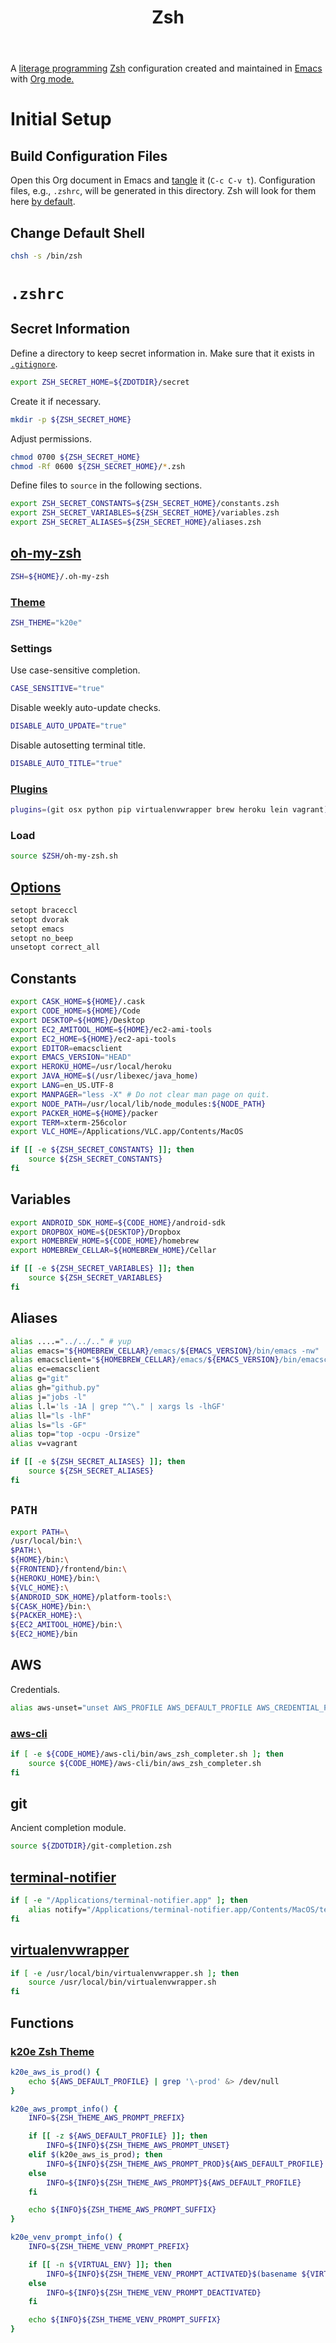 #+TITLE: Zsh
#+OPTIONS: toc:nil num:nil

A [[http://en.wikipedia.org/wiki/Literate_programming][literage programming]] [[http://www.zsh.org/][Zsh]] configuration created and maintained in [[http://www.gnu.org/software/emacs/][Emacs]] with
[[http://orgmode.org/][Org mode.]]

#+TOC: headlines 2

* Initial Setup

** Build Configuration Files

   Open this Org document in Emacs and [[http://orgmode.org/manual/tangle.html#tangle][tangle]] it (=C-c C-v t=).  Configuration
   files, e.g., =.zshrc=, will be generated in this directory.  Zsh will look
   for them here [[http://zsh.sourceforge.net/Doc/Release/Files.html#Files][by default]].

** Change Default Shell

   #+BEGIN_SRC sh
     chsh -s /bin/zsh
   #+END_SRC

* =.zshrc=
  :PROPERTIES:
  :header-args: :tangle .zshrc
  :END:

** Secret Information

   Define a directory to keep secret information in.  Make sure that it exists
   in [[https://github.com/krismolendyke/.zsh/blob/master/.gitignore][=.gitignore=]].

   #+BEGIN_SRC sh
     export ZSH_SECRET_HOME=${ZDOTDIR}/secret
   #+END_SRC

   Create it if necessary.

   #+BEGIN_SRC sh
     mkdir -p ${ZSH_SECRET_HOME}
   #+END_SRC

   Adjust permissions.

   #+BEGIN_SRC sh
     chmod 0700 ${ZSH_SECRET_HOME}
     chmod -Rf 0600 ${ZSH_SECRET_HOME}/*.zsh
   #+END_SRC

   Define files to =source= in the following sections.

   #+BEGIN_SRC sh
     export ZSH_SECRET_CONSTANTS=${ZSH_SECRET_HOME}/constants.zsh
     export ZSH_SECRET_VARIABLES=${ZSH_SECRET_HOME}/variables.zsh
     export ZSH_SECRET_ALIASES=${ZSH_SECRET_HOME}/aliases.zsh
   #+END_SRC

** [[https://github.com/krismolendyke/oh-my-zsh][oh-my-zsh]]

   #+BEGIN_SRC sh
     ZSH=${HOME}/.oh-my-zsh
   #+END_SRC

*** [[https://github.com/krismolendyke/oh-my-zsh/blob/master/themes/k20e.zsh-theme][Theme]]

    #+BEGIN_SRC sh
      ZSH_THEME="k20e"
    #+END_SRC

*** Settings

    Use case-sensitive completion.

    #+BEGIN_SRC sh
      CASE_SENSITIVE="true"
    #+END_SRC

    Disable weekly auto-update checks.

    #+BEGIN_SRC sh
      DISABLE_AUTO_UPDATE="true"
    #+END_SRC

    Disable autosetting terminal title.

    #+BEGIN_SRC sh
      DISABLE_AUTO_TITLE="true"
    #+END_SRC

*** [[https://github.com/krismolendyke/oh-my-zsh/tree/master/plugins][Plugins]]

    #+BEGIN_SRC sh
      plugins=(git osx python pip virtualenvwrapper brew heroku lein vagrant)
    #+END_SRC

*** Load

    #+BEGIN_SRC sh
      source $ZSH/oh-my-zsh.sh
    #+END_SRC

** [[http://zsh.sourceforge.net/Doc/Release/Options-Index.html][Options]]

   #+BEGIN_SRC sh
     setopt braceccl
     setopt dvorak
     setopt emacs
     setopt no_beep
     unsetopt correct_all
   #+END_SRC

** Constants

   #+BEGIN_SRC sh
     export CASK_HOME=${HOME}/.cask
     export CODE_HOME=${HOME}/Code
     export DESKTOP=${HOME}/Desktop
     export EC2_AMITOOL_HOME=${HOME}/ec2-ami-tools
     export EC2_HOME=${HOME}/ec2-api-tools
     export EDITOR=emacsclient
     export EMACS_VERSION="HEAD"
     export HEROKU_HOME=/usr/local/heroku
     export JAVA_HOME=$(/usr/libexec/java_home)
     export LANG=en_US.UTF-8
     export MANPAGER="less -X" # Do not clear man page on quit.
     export NODE_PATH=/usr/local/lib/node_modules:${NODE_PATH}
     export PACKER_HOME=${HOME}/packer
     export TERM=xterm-256color
     export VLC_HOME=/Applications/VLC.app/Contents/MacOS
   #+END_SRC

   #+BEGIN_SRC sh
     if [[ -e ${ZSH_SECRET_CONSTANTS} ]]; then
         source ${ZSH_SECRET_CONSTANTS}
     fi
   #+END_SRC

** Variables

   #+BEGIN_SRC sh
     export ANDROID_SDK_HOME=${CODE_HOME}/android-sdk
     export DROPBOX_HOME=${DESKTOP}/Dropbox
     export HOMEBREW_HOME=${CODE_HOME}/homebrew
     export HOMEBREW_CELLAR=${HOMEBREW_HOME}/Cellar
   #+END_SRC

   #+BEGIN_SRC sh
     if [[ -e ${ZSH_SECRET_VARIABLES} ]]; then
         source ${ZSH_SECRET_VARIABLES}
     fi
   #+END_SRC

** Aliases

   #+BEGIN_SRC sh
     alias ....="../../.." # yup
     alias emacs="${HOMEBREW_CELLAR}/emacs/${EMACS_VERSION}/bin/emacs -nw"
     alias emacsclient="${HOMEBREW_CELLAR}/emacs/${EMACS_VERSION}/bin/emacsclient --no-wait"
     alias ec=emacsclient
     alias g="git"
     alias gh="github.py"
     alias j="jobs -l"
     alias l.l='ls -1A | grep "^\." | xargs ls -lhGF'
     alias ll="ls -lhF"
     alias ls="ls -GF"
     alias top="top -ocpu -Orsize"
     alias v=vagrant
   #+END_SRC

   #+BEGIN_SRC sh
     if [[ -e ${ZSH_SECRET_ALIASES} ]]; then
         source ${ZSH_SECRET_ALIASES}
     fi
   #+END_SRC

** =PATH=

   #+BEGIN_SRC sh
     export PATH=\
     /usr/local/bin:\
     $PATH:\
     ${HOME}/bin:\
     ${FRONTEND}/frontend/bin:\
     ${HEROKU_HOME}/bin:\
     ${VLC_HOME}:\
     ${ANDROID_SDK_HOME}/platform-tools:\
     ${CASK_HOME}/bin:\
     ${PACKER_HOME}:\
     ${EC2_AMITOOL_HOME}/bin:\
     ${EC2_HOME}/bin
   #+END_SRC

** AWS

   Credentials.

   #+BEGIN_SRC sh
     alias aws-unset="unset AWS_PROFILE AWS_DEFAULT_PROFILE AWS_CREDENTIAL_FILE EC2_CERT EC2_PRIVATE_KEY"
   #+END_SRC

*** [[http://aws.amazon.com/cli/][aws-cli]]

    #+BEGIN_SRC sh
      if [ -e ${CODE_HOME}/aws-cli/bin/aws_zsh_completer.sh ]; then
          source ${CODE_HOME}/aws-cli/bin/aws_zsh_completer.sh
      fi
    #+END_SRC

** git

   Ancient completion module.

   #+BEGIN_SRC sh
     source ${ZDOTDIR}/git-completion.zsh
   #+END_SRC

** [[https://github.com/alloy/terminal-notifier][terminal-notifier]]

   #+BEGIN_SRC sh
     if [ -e "/Applications/terminal-notifier.app" ]; then
         alias notify="/Applications/terminal-notifier.app/Contents/MacOS/terminal-notifier"
     fi
   #+END_SRC

** [[https://virtualenvwrapper.readthedocs.org/en/latest/][virtualenvwrapper]]

   #+BEGIN_SRC sh
     if [ -e /usr/local/bin/virtualenvwrapper.sh ]; then
         source /usr/local/bin/virtualenvwrapper.sh
     fi
   #+END_SRC

** Functions

*** [[https://github.com/krismolendyke/oh-my-zsh/blob/master/themes/k20e.zsh-theme][k20e Zsh Theme]]

    #+BEGIN_SRC sh
      k20e_aws_is_prod() {
          echo ${AWS_DEFAULT_PROFILE} | grep '\-prod' &> /dev/null
      }

      k20e_aws_prompt_info() {
          INFO=${ZSH_THEME_AWS_PROMPT_PREFIX}

          if [[ -z ${AWS_DEFAULT_PROFILE} ]]; then
              INFO=${INFO}${ZSH_THEME_AWS_PROMPT_UNSET}
          elif $(k20e_aws_is_prod); then
              INFO=${INFO}${ZSH_THEME_AWS_PROMPT_PROD}${AWS_DEFAULT_PROFILE}
          else
              INFO=${INFO}${ZSH_THEME_AWS_PROMPT}${AWS_DEFAULT_PROFILE}
          fi

          echo ${INFO}${ZSH_THEME_AWS_PROMPT_SUFFIX}
      }

      k20e_venv_prompt_info() {
          INFO=${ZSH_THEME_VENV_PROMPT_PREFIX}

          if [[ -n ${VIRTUAL_ENV} ]]; then
              INFO=${INFO}${ZSH_THEME_VENV_PROMPT_ACTIVATED}$(basename ${VIRTUAL_ENV})
          else
              INFO=${INFO}${ZSH_THEME_VENV_PROMPT_DEACTIVATED}
          fi

          echo ${INFO}${ZSH_THEME_VENV_PROMPT_SUFFIX}
      }
    #+END_SRC
